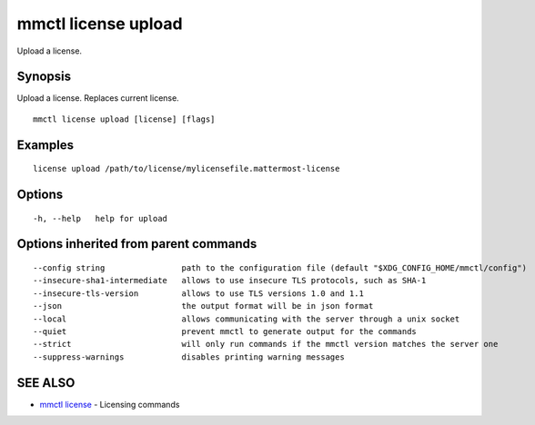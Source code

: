 .. _mmctl_license_upload:

mmctl license upload
--------------------

Upload a license.

Synopsis
~~~~~~~~


Upload a license. Replaces current license.

::

  mmctl license upload [license] [flags]

Examples
~~~~~~~~

::

    license upload /path/to/license/mylicensefile.mattermost-license

Options
~~~~~~~

::

  -h, --help   help for upload

Options inherited from parent commands
~~~~~~~~~~~~~~~~~~~~~~~~~~~~~~~~~~~~~~

::

      --config string                path to the configuration file (default "$XDG_CONFIG_HOME/mmctl/config")
      --insecure-sha1-intermediate   allows to use insecure TLS protocols, such as SHA-1
      --insecure-tls-version         allows to use TLS versions 1.0 and 1.1
      --json                         the output format will be in json format
      --local                        allows communicating with the server through a unix socket
      --quiet                        prevent mmctl to generate output for the commands
      --strict                       will only run commands if the mmctl version matches the server one
      --suppress-warnings            disables printing warning messages

SEE ALSO
~~~~~~~~

* `mmctl license <mmctl_license.rst>`_ 	 - Licensing commands

